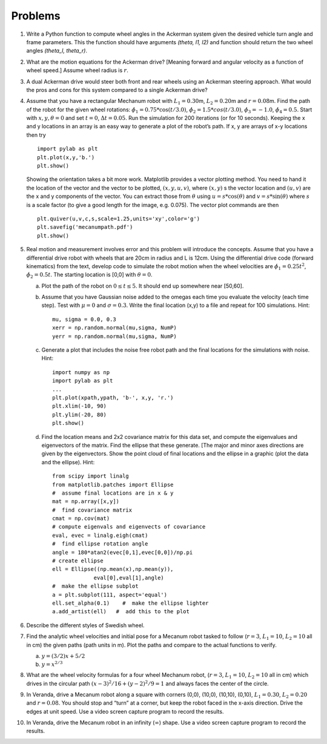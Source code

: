Problems
--------

#. Write a Python function to compute wheel angles in the Ackerman system
   given the desired vehicle turn angle and frame parameters.
   This the function should have arguments `(theta, l1, l2)` and function should
   return the two wheel angles `(theta_l, theta_r)`.

#. What are the motion equations for the Ackerman drive? [Meaning forward
   and angular velocity as a function of wheel speed.] Assume wheel radius
   is :math:`r`.

#. A dual Ackerman drive would steer both front and rear wheels using an
   Ackerman steering approach. What would the pros and cons for this system
   compared to a single Ackerman drive?


#. Assume that you have a rectangular Mechanum robot with
   :math:`L_1 = 0.30`\ m, :math:`L_2 = 0.20`\ m and :math:`r=0.08`\ m. Find
   the path of the robot for the given wheel rotations:
   :math:`\dot{\phi}_1 = 0.75*\cos(t/3.0)`,
   :math:`\dot{\phi}_2 = 1.5*cos(t/3.0)`, :math:`\dot{\phi}_3 = -1.0`,
   :math:`\dot{\phi}_4 = 0.5`. Start with :math:`x, y, \theta = 0` and set
   :math:`t=0`, :math:`\Delta t = 0.05`. Run the simulation for 200
   iterations (or for 10 seconds). Keeping the x and y locations in an
   array is an easy way to generate a plot of the robot’s path. If x, y are
   arrays of x-y locations then try

   ::

       import pylab as plt
       plt.plot(x,y,'b.')
       plt.show()

   Showing the orientation takes a bit more work. Matplotlib provides a
   vector plotting method. You need to hand it the location of the vector
   and the vector to be plotted, :math:`(x,y,u,v)`, where :math:`(x,y)` s
   the vector location and :math:`(u,v)` are the x and y components of the
   vector. You can extract those from :math:`\theta` using
   :math:`u = s*\cos(\theta)` and :math:`v = s*\sin(\theta)` where
   :math:`s` is a scale factor (to give a good length for the image, e.g.
   0.075). The vector plot commands are then

   ::

       plt.quiver(u,v,c,s,scale=1.25,units='xy',color='g')
       plt.savefig('mecanumpath.pdf')
       plt.show()



#. Real motion and measurement involves error and this problem will
   introduce the concepts. Assume that you have a differential drive robot
   with wheels that are 20cm in radius and L is 12cm. Using the
   differential drive code (forward kinematics) from the text, develop code
   to simulate the robot motion when the wheel velocities are
   :math:`\dot{\phi}_1 = 0.25t^2`, :math:`\dot{\phi}_2 = 0.5t`. The
   starting location is [0,0] with :math:`\theta = 0`.

   a. Plot the path of the robot on :math:`0\leq t \leq 5`. It should end
      up somewhere near [50,60].

   #. Assume that you have Gaussian noise added to the omegas each time you
      evaluate the velocity (each time step). Test with :math:`\mu = 0` and
      :math:`\sigma = 0.3`. Write the final location (x,y) to a file and
      repeat for 100 simulations. Hint:

      ::

           mu, sigma = 0.0, 0.3
           xerr = np.random.normal(mu,sigma, NumP)
           yerr = np.random.normal(mu,sigma, NumP)

   #. Generate a plot that includes the noise free robot path and the final
      locations for the simulations with noise. Hint:

      ::

          import numpy as np
          import pylab as plt
          ...
          plt.plot(xpath,ypath, 'b-', x,y, 'r.')
          plt.xlim(-10, 90)
          plt.ylim(-20, 80)
          plt.show()

   #. Find the location means and 2x2 covariance matrix for this data set,
      and compute the eigenvalues and eigenvectors of the matrix. Find the
      ellipse that these generate. [The major and minor axes directions are
      given by the eigenvectors. Show the point cloud of final locations
      and the ellipse in a graphic (plot the data and the ellipse). Hint:

      ::

          from scipy import linalg
          from matplotlib.patches import Ellipse
          #  assume final locations are in x & y
          mat = np.array([x,y])
          #  find covariance matrix
          cmat = np.cov(mat)
          # compute eigenvals and eigenvects of covariance
          eval, evec = linalg.eigh(cmat)
          #  find ellipse rotation angle
          angle = 180*atan2(evec[0,1],evec[0,0])/np.pi
          # create ellipse
          ell = Ellipse((np.mean(x),np.mean(y)),
                       eval[0],eval[1],angle)
          #  make the ellipse subplot
          a = plt.subplot(111, aspect='equal')
          ell.set_alpha(0.1)    #  make the ellipse lighter
          a.add_artist(ell)   #  add this to the plot


#. Describe the different styles of Swedish wheel.


#. Find the analytic wheel velocities and initial pose for a Mecanum robot
   tasked to follow (:math:`r=3`, :math:`L_1 = 10`, :math:`L_2=10` all in
   cm) the given paths (path units in m). Plot the paths and compare to the
   actual functions to verify.

   a. :math:`y=(3/2)x + 5/2`

   #. :math:`y = x^{2/3}`

#. What are the wheel velocity formulas for a four wheel Mechanum robot,
   (:math:`r=3`, :math:`L_1 = 10`, :math:`L_2=10` all in cm) which
   drives in the circular path :math:`(x-3)^2/16 + (y-2)^2/9 = 1` and always
   faces the center of the circle.  

#. In Veranda, drive a Mecanum robot along a square with corners (0,0),
   (10,0), (10,10), (0,10), :math:`L_1 = 0.30`, :math:`L_2 = 0.20` and
   :math:`r=0.08`. You should stop and “turn” at a corner, but keep the
   robot faced in the x-axis direction. Drive the edges at unit speed. Use
   a video screen capture program to record the results.

#. In Veranda, drive the Mecanum robot in an infinity (:math:`\infty`) shape.
   Use a video screen capture program to record the results.
